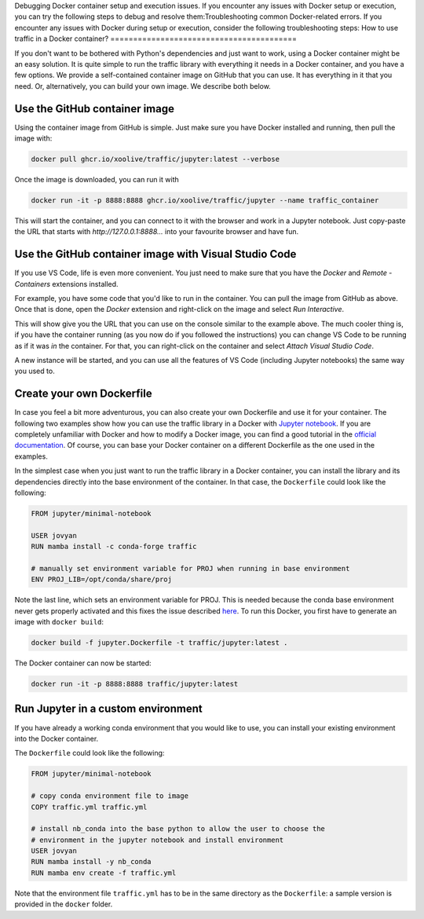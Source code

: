 Debugging Docker container setup and execution issues. If you encounter any issues with Docker setup or execution, you can try the following steps to debug and resolve them:Troubleshooting common Docker-related errors. If you encounter any issues with Docker during setup or execution, consider the following troubleshooting steps:
How to use traffic in a Docker container?
=========================================

If you don't want to be bothered with Python's dependencies and just want to
work, using a Docker container might be an easy solution. It is quite simple to
run the traffic library with everything it needs in a Docker container, and you
have a few options. We provide a self-contained container image on GitHub that
you can use. It has everything in it that you need. Or, alternatively, you can
build your own image. We describe both below.

Use the GitHub container image
------------------------------

Using the container image from GitHub is simple. Just make sure you have Docker
installed and running, then pull the image with:

.. code:: bash

    docker pull ghcr.io/xoolive/traffic/jupyter:latest --verbose

Once the image is downloaded, you can run it with

.. code:: bash

    docker run -it -p 8888:8888 ghcr.io/xoolive/traffic/jupyter --name traffic_container

This will start the container, and you can connect to it with the browser and
work in a Jupyter notebook. Just copy-paste the URL that starts with
*http://127.0.0.1:8888...* into your favourite browser and have fun.

Use the GitHub container image with Visual Studio Code
------------------------------------------------------

If you use VS Code, life is even more convenient. You just need to make sure
that you have the *Docker* and *Remote - Containers* extensions installed.

For example, you have some code that you'd like to run in the container. You
can pull the image from GitHub as above. Once that is done, open the *Docker*
extension and right-click on the image and select *Run Interactive*.

.. image:: images/user_docker_vscode.png

This will show give you the URL that you can use on the console similar to the
example above. The much cooler thing is, if you have the container running (as
you now do if you followed the instructions) you can change VS Code to be
running as if it was *in* the container. For that, you can right-click on the
container and select *Attach Visual Studio Code*.

.. image:: images/vscode_attach_to_container.png

A new instance will be started, and you can use all the features of VS Code
(including Jupyter notebooks) the same way you used to.

Create your own Dockerfile
--------------------------

In case you feel a bit more adventurous, you can also create your own
Dockerfile and use it for your container. The following two examples show how
you can use the traffic library in a Docker with `Jupyter notebook
<https://jupyter-docker-stacks.readthedocs.io/en/latest/>`__.  If you are
completely unfamiliar with Docker and how to modify a Docker image, you can
find a good tutorial in the `official documentation
<https://docs.docker.com/get-started/>`__. Of course, you can base your Docker
container on a different Dockerfile as the one used in the examples.

In the simplest case when you just want to run the traffic library in a Docker
container, you can install the library and its dependencies directly into the
base environment of the container. In that case, the ``Dockerfile`` could look
like the following:

.. code:: dockerfile

    FROM jupyter/minimal-notebook

    USER jovyan
    RUN mamba install -c conda-forge traffic

    # manually set environment variable for PROJ when running in base environment
    ENV PROJ_LIB=/opt/conda/share/proj

Note the last line, which sets an environment variable for PROJ. This is needed
because the conda base environment never gets properly activated and this fixes
the issue described `here
<https://gis.stackexchange.com/questions/364421/how-to-make-proj-work-via-anaconda-in-google-colab>`__.
To run this Docker, you first have to generate an image with ``docker build``:

.. code:: bash

    docker build -f jupyter.Dockerfile -t traffic/jupyter:latest .

The Docker container can now be started:

.. code:: bash

    docker run -it -p 8888:8888 traffic/jupyter:latest

Run Jupyter in a custom environment
-----------------------------------

If you have already a working conda environment that you would like to use, you
can install your existing environment into the Docker container.

The ``Dockerfile`` could look like the following:

.. code:: dockerfile

    FROM jupyter/minimal-notebook

    # copy conda environment file to image
    COPY traffic.yml traffic.yml

    # install nb_conda into the base python to allow the user to choose the
    # environment in the jupyter notebook and install environment
    USER jovyan
    RUN mamba install -y nb_conda
    RUN mamba env create -f traffic.yml

Note that the environment file ``traffic.yml`` has to be in the same directory
as the ``Dockerfile``: a sample version is provided in the ``docker`` folder.
